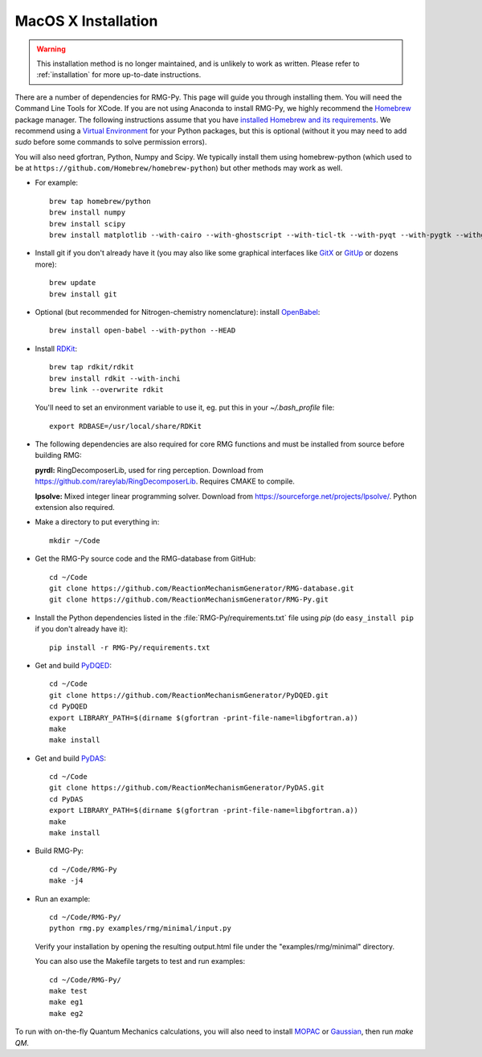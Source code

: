 .. _macos:

********************
MacOS X Installation
********************

.. warning::
    This installation method is no longer maintained, and is unlikely to work as written.
    Please refer to :ref:`installation` for more up-to-date instructions.

There are a number of dependencies for RMG-Py. This page will guide you through installing them.
You will need the Command Line Tools for XCode. If you are not using Anaconda to install RMG-Py,
we highly recommend the `Homebrew <https://brew.sh>`_ package manager.
The following instructions assume that you have `installed Homebrew and its requirements <https://brew.sh>`_.
We recommend using a `Virtual Environment <https://docs.python-guide.org/dev/virtualenvs/>`_ for your Python packages,
but this is optional (without it you may need to add `sudo` before some commands to solve permission errors).

You will also need gfortran, Python, Numpy and Scipy. We typically install them using 
homebrew-python (which used to be at ``https://github.com/Homebrew/homebrew-python``)  but other methods may work as well.

* For example::

	brew tap homebrew/python
	brew install numpy
	brew install scipy
	brew install matplotlib --with-cairo --with-ghostscript --with-ticl-tk --with-pyqt --with-pygtk --withgtk3

* Install git if you don't already have it (you may also like some graphical interfaces like `GitX <https://github.com/gitx/gitx>`_ or `GitUp <https://gitup.co>`_ or dozens more)::

	brew update
	brew install git

* Optional (but recommended for Nitrogen-chemistry nomenclature): install `OpenBabel <http://www.openbabel.org>`_::

	brew install open-babel --with-python --HEAD

* Install `RDKit <https://www.rdkit.org>`_::

	brew tap rdkit/rdkit
	brew install rdkit --with-inchi
	brew link --overwrite rdkit

  You'll need to set an environment variable to use it, eg. put this in your `~/.bash_profile` file::
	
	export RDBASE=/usr/local/share/RDKit

* The following dependencies are also required for core RMG functions and must be installed from source before building RMG:

  **pyrdl:** RingDecomposerLib, used for ring perception. Download from https://github.com/rareylab/RingDecomposerLib. Requires CMAKE to compile.

  **lpsolve:** Mixed integer linear programming solver. Download from https://sourceforge.net/projects/lpsolve/. Python extension also required.

* Make a directory to put everything in::

	mkdir ~/Code

* Get the RMG-Py source code and the RMG-database from GitHub::

	cd ~/Code
	git clone https://github.com/ReactionMechanismGenerator/RMG-database.git
	git clone https://github.com/ReactionMechanismGenerator/RMG-Py.git

* Install the Python dependencies listed in the :file:`RMG-Py/requirements.txt` file using `pip` (do ``easy_install pip`` if you don't already have it)::

	pip install -r RMG-Py/requirements.txt

* Get and build `PyDQED <https://github.com/ReactionMechanismGenerator/PyDQED>`_::

	cd ~/Code
	git clone https://github.com/ReactionMechanismGenerator/PyDQED.git
	cd PyDQED
	export LIBRARY_PATH=$(dirname $(gfortran -print-file-name=libgfortran.a))
	make
	make install

* Get and build `PyDAS <https://github.com/ReactionMechanismGenerator/PyDAS>`_::

	cd ~/Code
	git clone https://github.com/ReactionMechanismGenerator/PyDAS.git
	cd PyDAS
	export LIBRARY_PATH=$(dirname $(gfortran -print-file-name=libgfortran.a))
	make
	make install

* Build RMG-Py::

	cd ~/Code/RMG-Py
	make -j4

* Run an example: ::

	cd ~/Code/RMG-Py/
	python rmg.py examples/rmg/minimal/input.py

  Verify your installation by opening the resulting output.html file under the "examples/rmg/minimal" directory.
  
  You can also use the Makefile targets to test and run examples: ::

	cd ~/Code/RMG-Py/
	make test
	make eg1
	make eg2

To run with on-the-fly Quantum Mechanics calculations, you will also need to install
`MOPAC <http://openmopac.net/downloads.html>`_ or `Gaussian <https://gaussian.com>`_, then run `make QM`.
